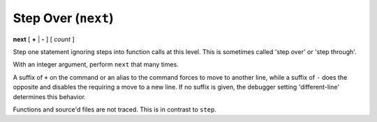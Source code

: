 .. index:: next
.. _next:

Step Over (``next``)
--------------------

**next** [ **+** | **-** ] [ *count* ]

Step one statement ignoring steps into function calls at this level. This is sometimes called
'step over' or 'step through'.

With an integer argument, perform ``next`` that many times.

A suffix of ``+`` on the command or an alias to the command forces to
move to another line, while a suffix of ``-`` does the opposite and
disables the requiring a move to a new line. If no suffix is given,
the debugger setting 'different-line' determines this behavior.

Functions and source'd files are not traced. This is in contrast to
``step``.

.. seealso::

   :ref:`skip <skip>`, `step <step>`, and :ref:`continue <continue>` provide other ways to progress execution.
   :ref:`set different <set_different>` sets the default stepping behavior.
